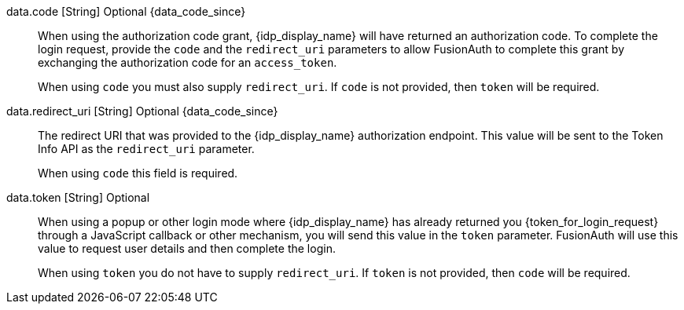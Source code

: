 [field]#data.code# [type]#[String]# [optional]#Optional# {data_code_since}::
When using the authorization code grant, {idp_display_name} will have returned an authorization code. To complete the login request, provide the `code` and the `redirect_uri` parameters to allow FusionAuth to complete this grant by exchanging the authorization code for an `access_token`.
+
When using `code` you must also supply `redirect_uri`. If `code` is not provided, then `token` will be required.

[field]#data.redirect_uri# [type]#[String]# [optional]#Optional# {data_code_since}::
The redirect URI that was provided to the {idp_display_name} authorization endpoint. This value will be sent to the Token Info API as the `redirect_uri` parameter.
+
When using `code` this field is required.

[field]#data.token# [type]#[String]# [optional]#Optional#::
When using a popup or other login mode where {idp_display_name} has already returned you {token_for_login_request} through a JavaScript callback or other mechanism, you will send this value in the `token` parameter. FusionAuth will use this value to request user details and then complete the login.
+
When using `token` you do not have to supply `redirect_uri`. If `token` is not provided, then `code` will be required.

